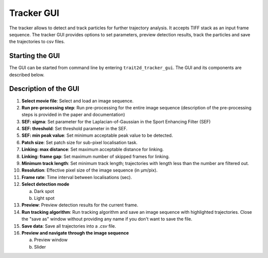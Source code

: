 .. _tracker_gui:

Tracker GUI
=============

The tracker allows to detect and track particles for further trajectory analysis. It accepts TIFF stack as an input frame sequence. The tracker GUI provides options to set parameters, preview detection results, track the particles and save the trajectories to csv files.

Starting the GUI
----------------

The GUI can be started from command line by entering ``trait2d_tracker_gui``. The GUI and its components are described below.

Description of the GUI
----------------------

.. image:: images/tracker_gui.png

1. **Select movie file**: Select and load an image sequence.
2. **Run pre-processing step**: Run pre-processing for the entire image sequence (description of the pre-processing steps is provided in the paper and documentation)
3. **SEF: sigma**: Set parameter for the Laplacian-of-Gaussian in the Sport Enhancing Filter (SEF)
4. **SEF: threshold**: Set threshold parameter in the SEF.
5. **SEF: min peak value**: Set minimum acceptable peak value to be detected.
6. **Patch size**: Set patch size for sub-pixel localisation task.
7. **Linking: max distance**: Set maximum acceptable distance for linking.
8. **Linking: frame gap**: Set maximum number of skipped frames for linking.
9. **Minimum track length**: Set minimum track length; trajectories with length less than the number are filtered out.
10. **Resolution**: Effective pixel size of the image sequence (in µm/pix).
11. **Frame rate**: Time interval between localisations (sec).
12. **Select detection mode**

    a. Dark spot

    b. Light spot

13. **Preview**: Preview detection results for the current frame.
14. **Run tracking algorithm**: Run tracking algorithm and save an image sequence with highlighted trajectories. Close the "save as" window without providing any name if you don't want to save the file.
15. **Save data**: Save all trajectories into a `.csv` file.
16. **Preview and navigate through the image sequence**

    a. Preview window

    b. Slider